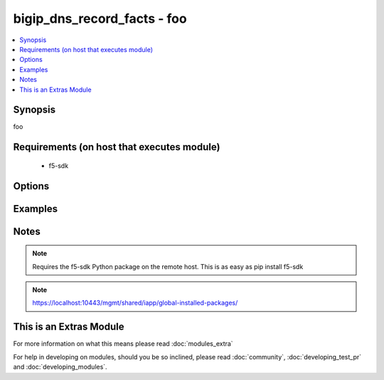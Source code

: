 .. _bigip_dns_record_facts:


bigip_dns_record_facts - foo
++++++++++++++++++++++++++++

.. versionadded:: 2.2


.. contents::
   :local:
   :depth: 1


Synopsis
--------

foo


Requirements (on host that executes module)
-------------------------------------------

  * f5-sdk


Options
-------

.. raw:: html

    <table border=1 cellpadding=4>
    <tr>
    <th class="head">parameter</th>
    <th class="head">required</th>
    <th class="head">default</th>
    <th class="head">choices</th>
    <th class="head">comments</th>
    </tr>
            <tr>
    <td>password<br/><div style="font-size: small;"></div></td>
    <td>yes</td>
    <td></td>
        <td><ul></ul></td>
        <td><div>BIG-IP password</div></td></tr>
            <tr>
    <td>server<br/><div style="font-size: small;"></div></td>
    <td>yes</td>
    <td></td>
        <td><ul></ul></td>
        <td><div>BIG-IP host</div></td></tr>
            <tr>
    <td>user<br/><div style="font-size: small;"></div></td>
    <td>yes</td>
    <td></td>
        <td><ul></ul></td>
        <td><div>BIG-IP username</div></br>
        <div style="font-size: small;">aliases: username<div></td></tr>
        </table>
    </br>



Examples
--------

 ::

    


Notes
-----

.. note:: Requires the f5-sdk Python package on the remote host. This is as easy as pip install f5-sdk
.. note:: https://localhost:10443/mgmt/shared/iapp/global-installed-packages/


    
This is an Extras Module
------------------------

For more information on what this means please read :doc:`modules_extra`

    
For help in developing on modules, should you be so inclined, please read :doc:`community`, :doc:`developing_test_pr` and :doc:`developing_modules`.

